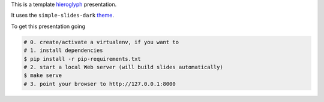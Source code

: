 This is a template `hieroglyph <http://hieroglyph.io>`__ presentation.

It uses the ``simple-slides-dark``
`theme <https://github.com/lpirl/hieroglyph-themes>`__.

To get this presentation going

.. code-block:: shell

  # 0. create/activate a virtualenv, if you want to
  # 1. install dependencies
  $ pip install -r pip-requirements.txt
  # 2. start a local Web server (will build slides automatically)
  $ make serve
  # 3. point your browser to http://127.0.0.1:8000
